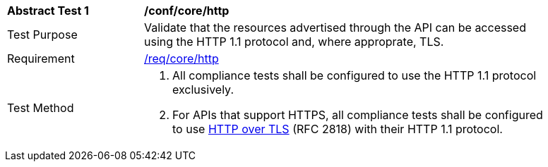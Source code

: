 [[ats_core_http]]
[width="90%",cols="2,6a"]
|===
^|*Abstract Test {counter:ats-id}* |*/conf/core/http* 
^|Test Purpose |Validate that the resources advertised through the API can be accessed using the HTTP 1.1 protocol and, where approprate, TLS.
^|Requirement |<<req_core_http,/req/core/http>>
^|Test Method |. All compliance tests shall be configured to use the HTTP 1.1 protocol exclusively.
. For APIs that support HTTPS, all compliance tests shall be configured to use <<rfc2818,HTTP over TLS>> (RFC 2818) with their HTTP 1.1 protocol.
|===
